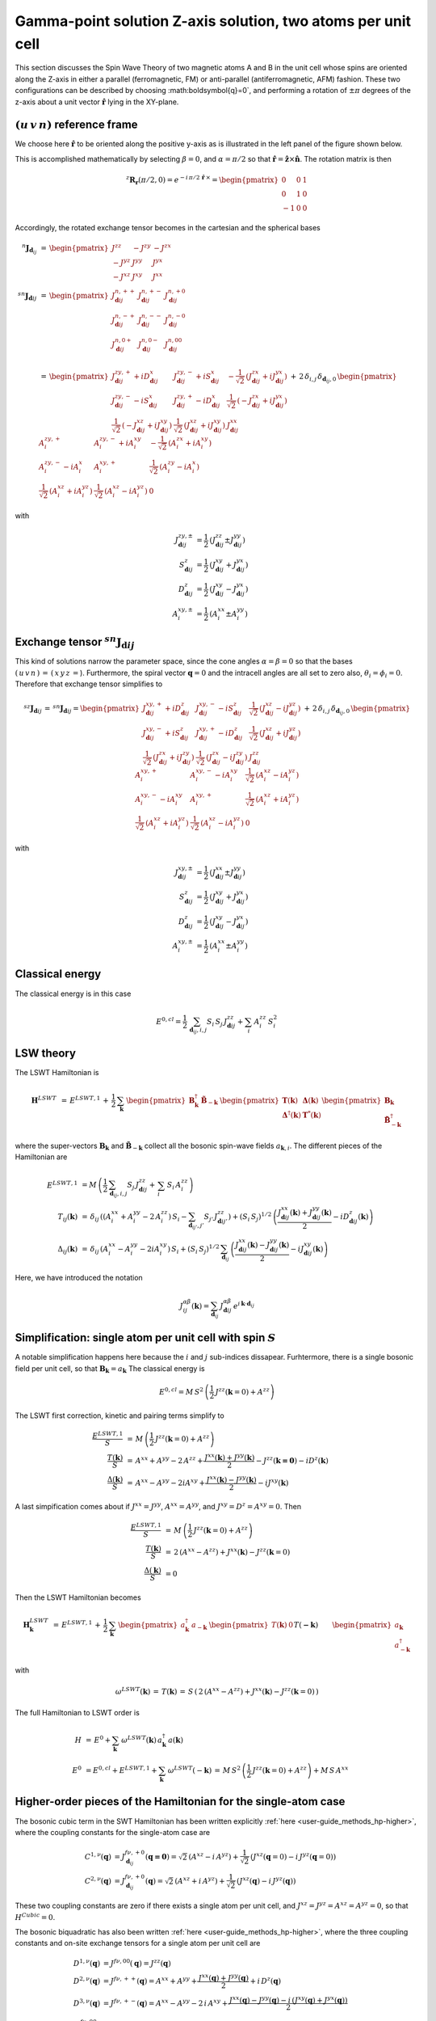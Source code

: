 .. _user-guide_methods_examples_gamma-point-two-atoms:

*************************************************************
Gamma-point solution Z-axis solution, two atoms per unit cell
*************************************************************

This section discusses the Spin Wave Theory of two magnetic atoms A and B
in the unit cell whose spins are oriented along the Z-axis in either
a parallel (ferromagnetic, FM) or anti-parallel (antiferromagnetic, AFM)
fashion. These two configurations can be described by choosing
:math:\boldsymbol{q}=0`, and performing a rotation of :math:`\pm \pi` degrees
of the z-axis about a unit vector :math:`\boldsymbol{\hat{r}}` lying in the XY-plane.

===================================
:math:`(u\, v\, n)` reference frame
===================================

We choose here :math:`\boldsymbol{\hat{r}}` to be oriented along the positive
y-axis as is illustrated in the left panel of the figure shown below.

.. raw:: html
  :file: ../../../images/two-atoms.jpg

.. rst-class:: plotly-figure-caption

  **Figure 1** : Left, generation of the :math:`(u\, v\, n)` reference frame. Right, generation of the :math:`(p\, t\, f)` reference frame.

This is accomplished mathematically by selecting :math:`\beta=0`, and :math:`\alpha=\pi/2`
so that :math:`\boldsymbol{\hat{r}}=\boldsymbol{\hat{z}}\times \boldsymbol{\hat{n}}`.
The rotation matrix is then

.. math::
  ^z\boldsymbol{R_r}(\pi/2,0)=e^{-i\,\pi/2\,\boldsymbol{\hat{r}}\,\times}=
  \begin{pmatrix}0 & 0 & 1 \\ 0 & 1 & 0 \\ -1 & 0 & 0 \end{pmatrix}

Accordingly, the rotated exchange tensor becomes in the cartesian and the spherical bases

.. math::
  ^n\boldsymbol{J}_{\boldsymbol{d}_{ij}}&\,=\,
  \begin{pmatrix}
  J^{zz} & - J^{zy} & - J^{zx} \\ - J^{yz} & J^{yy} & J^{yx} \\ -J^{xz} & J^{xy} & J^{xx}
  \end{pmatrix}
  \\\\
  ^{sn}\boldsymbol{J}_{\boldsymbol{d}ij}&\,=\,
    \begin{pmatrix}
    J^{n,++}_{\boldsymbol{d}ij} & J^{n,+-}_{\boldsymbol{d}ij} & J^{n,+0}_{\boldsymbol{d}ij} \\
    J^{n,-+}_{\boldsymbol{d}ij} & J^{n,--}_{\boldsymbol{d}ij} & J^{n,-0}_{\boldsymbol{d}ij} \\
    J^{n,0+}_{\boldsymbol{d}ij} & J^{n,0-}_{\boldsymbol{d}ij} & J^{n,00}_{\boldsymbol{d}ij} \\
    \end{pmatrix}\\
    &\,=\,
    \begin{pmatrix}
      J^{zy,+}_{\boldsymbol{d}ij} + i D^x_{\boldsymbol{d}ij} &
      J^{zy,-}_{\boldsymbol{d}ij} + i S^x_{\boldsymbol{d}ij} &
      -\frac{1}{\sqrt{2}}\,\left(J^{zx}_{\boldsymbol{d}ij} + i J^{yx}_{\boldsymbol{d}ij}\right)
      \\
      J^{zy,-}_{\boldsymbol{d}ij} - i S^x_{\boldsymbol{d}ij} &
      J^{zy,+}_{\boldsymbol{d}ij} - i D^x_{\boldsymbol{d}ij} &
      \frac{1}{\sqrt{2}}\,\left(-J^{zx}_{\boldsymbol{d}ij} + i J^{yx}_{\boldsymbol{d}ij}\right)
      \\
      \frac{1}{\sqrt{2}}\,\left(-J^{xz}_{\boldsymbol{d}ij} + i J^{xy}_{\boldsymbol{d}ij}\right) &
      \frac{1}{\sqrt{2}}\,\left(J^{xz}_{\boldsymbol{d}ij} + i J^{xy}_{\boldsymbol{d}ij}\right) &
      J^{xx}_{\boldsymbol{d}ij}
    \end{pmatrix}
  \,+\,2\,\delta_{i,j}\,\delta_{\boldsymbol{d}_{ij},0}\,
    \begin{pmatrix}
      A^{zy,+}_i & A^{zy,-}_i + i A^{xy}_i & -\frac{1}{\sqrt{2}}\,\left(A^{zx}_i + i A^{xy}_i\right)
      \\
      A^{zy,-}_i - i A^{x}_i & A^{xy,+}_i &
      \frac{1}{\sqrt{2}}\,\left(A^{zy}_i - i A^{x}_i\right)
      \\
      \frac{1}{\sqrt{2}}\,\left(A^{xz}_i + i A^{yz}_i\right) &
      \frac{1}{\sqrt{2}}\,\left(A^{xz}_i - i A^{yz}_i\right) &
      0
    \end{pmatrix}

with

.. math::
  J^{zy,\pm}_{\boldsymbol{d}ij}&=\frac{1}{2}\,\left(J^{zz}_{\boldsymbol{d}ij}\pm J^{yy}_{\boldsymbol{d}ij}\right)\\
  S^z_{\boldsymbol{d}ij}&=\frac{1}{2}\,\left(J^{xy}_{\boldsymbol{d}ij}+ J^{yx}_{\boldsymbol{d}ij}\right)\\
  D^z_{\boldsymbol{d}ij}&=\frac{1}{2}\,\left(J^{xy}_{\boldsymbol{d}ij}- J^{yx}_{\boldsymbol{d}ij}\right)\\
  A^{xy,\pm}_i&=\frac{1}{2}\,\left(A^{xx}_i\pm A^{yy}_i\right)

==============================================================
Exchange tensor :math:`^{sn}\boldsymbol{J}_{\boldsymbol{d}ij}`
==============================================================
This kind of solutions narrow the parameter space, since the cone angles
:math:`\alpha=\beta=0` so that the bases :math:`(\,u\,v\,n\,)\,=\,(\,x\,y\,z\,=`).
Furthermore, the spiral vector :math:`\boldsymbol{q}=0` and the intracell
angles are all set to zero also, :math:`\theta_i=\phi_i=0`.
Therefore that exchange tensor simplifies to

.. math::
  ^{sz}\boldsymbol{J}_{\boldsymbol{d}ij}\,=\,^{sn}\boldsymbol{J}_{\boldsymbol{d}ij}=
  	\begin{pmatrix}
  		J^{xy,+}_{\boldsymbol{d}ij} + i D^z_{\boldsymbol{d}ij} &
  		J^{xy,-}_{\boldsymbol{d}ij} - i S^z_{\boldsymbol{d}ij} &
  		\frac{1}{\sqrt{2}}\,\left(J^{xz}_{\boldsymbol{d}ij} - i J^{yz}_{\boldsymbol{d}ij}\right)
  		\\
  		J^{xy,-}_{\boldsymbol{d}ij} + i S^z_{\boldsymbol{d}ij} &
  		J^{xy,+}_{\boldsymbol{d}ij} - i D^z_{\boldsymbol{d}ij} &
  		\frac{1}{\sqrt{2}}\,\left(J^{xz}_{\boldsymbol{d}ij} + i J^{yz}_{\boldsymbol{d}ij}\right)
  		\\
  		\frac{1}{\sqrt{2}}\,\left(J^{zx}_{\boldsymbol{d}ij} + i J^{zy}_{\boldsymbol{d}ij}\right) &
  		\frac{1}{\sqrt{2}}\,\left(J^{zx}_{\boldsymbol{d}ij} - i J^{zy}_{\boldsymbol{d}ij}\right) &
  		J^{zz}_{\boldsymbol{d}ij}
  	\end{pmatrix}
  \,+\,2\,\delta_{i,j}\,\delta_{\boldsymbol{d}_{ij},0}\,
  	\begin{pmatrix}
  		A^{xy,+}_i & A^{xy,-}_i - i A^{xy}_i & \frac{1}{\sqrt{2}}\,\left(A^{xz}_i - i A^{yz}_i\right)
  		\\
  		A^{xy,-}_i - i A^{xy}_i & A^{xy,+}_i &
  		\frac{1}{\sqrt{2}}\,\left(A^{xz}_i + i A^{yz}_i\right)
  		\\
  		\frac{1}{\sqrt{2}}\,\left(A^{xz}_i + i A^{yz}_i\right) &
  		\frac{1}{\sqrt{2}}\,\left(A^{xz}_i - i A^{yz}_i\right) &
  		0
  	\end{pmatrix}

with

.. math::
  J^{xy,\pm}_{\boldsymbol{d}ij}&=\frac{1}{2}\,\left(J^{xx}_{\boldsymbol{d}ij}\pm J^{yy}_{\boldsymbol{d}ij}\right)\\
  S^z_{\boldsymbol{d}ij}&=\frac{1}{2}\,\left(J^{xy}_{\boldsymbol{d}ij}+ J^{yx}_{\boldsymbol{d}ij}\right)\\
  D^z_{\boldsymbol{d}ij}&=\frac{1}{2}\,\left(J^{xy}_{\boldsymbol{d}ij}- J^{yx}_{\boldsymbol{d}ij}\right)\\
  A^{xy,\pm}_i&=\frac{1}{2}\,\left(A^{xx}_i\pm A^{yy}_i\right)

================
Classical energy
================
The classical energy is in this case

.. math::
  E^{0,cl} = \frac{1}{2}\,\sum_{\boldsymbol{d}_{ij}, i, j} S_i\,S_j\,J_{\boldsymbol{d}ij}^{zz} + \sum_i\,A_i^{zz}\,S_i^2

==========
LSW theory
==========
The LSWT Hamiltonian is

.. math::
  \boldsymbol{H}^{LSWT}&\,=\,
  E^{LSWT,1}\,+\,\frac{1}{2}\,\sum_\boldsymbol{k}\,\begin{pmatrix}\boldsymbol{B}_\boldsymbol{k}^\dagger&
  \boldsymbol{\tilde{B}}_{-\boldsymbol{k}}\end{pmatrix}\,
  \begin{pmatrix}\boldsymbol{T}(\boldsymbol{k})&\boldsymbol{\Delta}(\boldsymbol{k})\\
                  \boldsymbol{\Delta}^\dagger(\boldsymbol{k})&\boldsymbol{T}^*(\boldsymbol{k})
  \end{pmatrix}
  \begin{pmatrix}\boldsymbol{B}_\boldsymbol{k}\\
  \boldsymbol{\tilde{B}}_{-\boldsymbol{k}}^\dagger\end{pmatrix}

where the super-vectors :math:`\boldsymbol{B}_\boldsymbol{k}` and :math:`\boldsymbol{\tilde{B}}_{-\boldsymbol{k}}`
collect all the bosonic spin-wave fields :math:`a_{\boldsymbol{k},i}`.
The different pieces of the Hamiltonian are

.. math::
  E^{LSWT,1} &\,=
            M\,\left(\frac{1}{2}\,\sum_{\boldsymbol{d}_{ij},i, j} S_{j}\,J_{\boldsymbol{d}ij}^{zz}+
            \,\sum_i\,S_i\,A_i^{zz}\right)
           \\\\
  T_{ij}(\boldsymbol{k})&\,=\,\delta_{ij}\,\left(\left(A_i^{xx}+A_i^{yy}-2\,A_i^{zz}\right)\,S_i-
  				 \sum_{\boldsymbol{d}_{ij'}, j'} S_{j'}\,J_{\boldsymbol{d}ij'}^{zz}\right)+
  				 \left(S_i\,S_j\right)^{1/2}\,
  				 \left(\frac{J^{xx}_{\boldsymbol{d}ij}(\boldsymbol{k})+
  				 J^{yy}_{\boldsymbol{d}ij}(\boldsymbol{k})}{2}
  				 -i D^z_{\boldsymbol{d}ij}(\boldsymbol{k})\right)
  				 \\\\
  \Delta_{ij}(\boldsymbol{k})&\,=\,\delta_{ij}\,\left(A_i^{xx}-A_i^{yy}-2 i A_i^{xy}\right)\,S_i+
  \left(S_i\,S_j\right)^{1/2}\,\sum_{\boldsymbol{d}_{ij}}\,
  				 \left(\frac{J^{xx}_{\boldsymbol{d}ij}(\boldsymbol{k})- J^{yy}_{\boldsymbol{d}ij}(\boldsymbol{k})}{2}
					-i J^{xy}_{\boldsymbol{d}ij}(\boldsymbol{k})\right)

Here, we have introduced the notation

.. math::
  J_{ij}^{\alpha\beta}(\boldsymbol{k})= \sum_{\boldsymbol{d}_{ij}}\,
      J^{\alpha\beta}_{\boldsymbol{d}ij}\, e^{i\,\boldsymbol{k}\cdot\boldsymbol{d}_{ij}}


=============================================================
Simplification: single atom per unit cell with spin :math:`S`
=============================================================
A notable simplification happens here because the :math:`i` and :math:`j` sub-indices dissapear.
Furhtermore, there is a single bosonic field per unit cell, so that
:math:`\boldsymbol{B}_\boldsymbol{k}=a_\boldsymbol{k}`
The classical energy is

.. math::
   E^{0,cl} = M\,S^2\,\left(\frac{1}{2}\,J^{zz}(\boldsymbol{k}=0)+A^{zz} \right)

The LSWT first correction, kinetic and pairing terms simplify to

.. math::
  \frac{E^{LSWT,1}}{S}&\,=\,M\,\left(\frac{1}{2}\,J^{zz}(\boldsymbol{k}=0)+A^{zz}\right)\\
  \frac{T(\boldsymbol{k})}{S}&\,=\,A^{xx}+A^{yy}-2\,A^{zz}+
  \frac{J^{xx}(\boldsymbol{k})+J^{yy}(\boldsymbol{k})}{2}-J^{zz}(\boldsymbol{k=0})-i D^z(\boldsymbol{k})\\
  \frac{\Delta(\boldsymbol{k})}{S}&\,=\,A^{xx}-A^{yy}-2 i A^{xy}+
  \frac{J^{xx}(\boldsymbol{k})-J^{yy}(\boldsymbol{k})}{2}-i J^{xy}(\boldsymbol{k})

A last simpification comes about if :math:`J^{xx}=J^{yy}`, :math:`A^{xx}=A^{yy}`, and
:math:`J^{xy}=D^z=A^{xy}=0`. Then

.. math::
  \frac{E^{LSWT,1}}{S}&\,=\,M\,\left(\frac{1}{2}\,J^{zz}(\boldsymbol{k}=0)+A^{zz}\right)\\
  \frac{T(\boldsymbol{k})}{S}&\,=\,2\,(A^{xx}-A^{zz})+J^{xx}(\boldsymbol{k})-J^{zz}(\boldsymbol{k}=0)\\
  \frac{\Delta(\boldsymbol{k})}{S}&\,=0

Then the LSWT Hamiltonian becomes

.. math::
  \boldsymbol{H}_\boldsymbol{k}^{LSWT}&\,=\,
  E^{LSWT,1}\,+\,\frac{1}{2}\,\sum_\boldsymbol{k}\,
  \begin{pmatrix}a_\boldsymbol{k}^\dagger&a_{-\boldsymbol{k}}\end{pmatrix}\,
  \begin{pmatrix}T(\boldsymbol{k})&0\\&T(\boldsymbol{-k})
  \end{pmatrix}
  \begin{pmatrix}a_\boldsymbol{k}\\a_{-\boldsymbol{k}}^\dagger\end{pmatrix}\\\\
  &\,=\,E^{LSWT,1}\,+\,\sum_\boldsymbol{k}\,\omega^{LSWT}(-\boldsymbol{k}) +
 \sum_\boldsymbol{k}  \omega^{LSWT}(\boldsymbol{k}) \, a_\boldsymbol{k}^\dagger\,a_\boldsymbol{k}

with

.. math::
  \omega^{LSWT}(\boldsymbol{k})\,=\,T(\boldsymbol{k})\,=
  \,S\,\left(\,2\,(A^{xx}-A^{zz})+J^{xx}(\boldsymbol{k})-J^{zz}(\boldsymbol{k}=0)\,\right)

The full Hamiltonian to LSWT order is

.. math::
  H \,&=\, E^0+
   \sum_{\boldsymbol{k}}\,\omega^{LSWT}(\boldsymbol{k})\,a_\boldsymbol{k}^\dagger\,a(\boldsymbol{k})\\\\
   E^0\,&=E^{0,cl}+E^{LSWT,1}+\sum_\boldsymbol{k}\,\omega^{LSWT}(-\boldsymbol{k})\,=
   \,M\,S^2\,\left(\frac{1}{2}\,J^{zz}(\boldsymbol{k}=0)+A^{zz}\right)+M\,S\,A^{xx}

===============================================================
Higher-order pieces of the Hamiltonian for the single-atom case
===============================================================

The bosonic cubic term in the SWT Hamiltonian has been written explicitly :ref:`here <user-guide_methods_hp-higher>`,
where the coupling constants for the single-atom case are

.. math::
  C^{1,\nu}(\boldsymbol{q})&=J_{\boldsymbol{d}_{ij}}^{f\nu,+0}(\boldsymbol{q=0})
            =\sqrt{2}\,(A^{xz} - i\, A^{yz})+\frac{1}{\sqrt{2}}\,\left(J^{xz}(\boldsymbol{q}=0)-i \,J^{yz}(\boldsymbol{q}=0)\right) \\
  C^{2,\nu}(\boldsymbol{q})&= J_{\boldsymbol{d}_{ij}}^{f\nu,+0}(\boldsymbol{q})=
            \sqrt{2}\,(A^{xz}+i\, A^{yz})+\frac{1}{\sqrt{2}}\,\left(J^{xz}(\boldsymbol{q})-i \,J^{yz}(\boldsymbol{q})\right)

These two coupling constants are zero if there exists a single atom per unit cell, and
:math:`J^{xz}=J^{yz}=A^{xz}=A^{yz}=0`, so that :math:`H^{Cubic}=0`.

The bosonic biquadratic has also been written :ref:`here <user-guide_methods_hp-higher>`, where the
three coupling constants and on-site exchange tensors for a single atom per unit cell are

.. math::
  D^{1,\nu}(\boldsymbol{q})&= J^{f\nu,00}(\boldsymbol{q})=J^{zz}(\boldsymbol{q})\\
  D^{2,\nu}(\boldsymbol{q})&= J^{f\nu,++}(\boldsymbol{q})=A^{xx}+A^{yy}+
                                    \frac{J^{xx}(\boldsymbol{q})+J^{yy}(\boldsymbol{q})}{2}+i\,D^z(\boldsymbol{q})\\
  D^{3,\nu}(\boldsymbol{q})&= J^{f\nu,+-}(\boldsymbol{q})=A^{xx}-A^{yy}-2\,i\,A^{xy}+
                                    \frac{J^{xx}(\boldsymbol{q})-J^{yy}(\boldsymbol{q})-
                                    i\,\left(J^{xy}(\boldsymbol{q})+J^{yx}(\boldsymbol{q})\right)}{2}\\
  J^{f\nu,00}_{\boldsymbol{d}_{ii}=0}&=2 \,A^{zz}\\
  J^{f\nu,++}_{\boldsymbol{d}_{ii}=0}&=A^{xx}+A^{yy}\\
  J^{f\nu,+-}_{\boldsymbol{d}_{ii}=0}&=A^{xx}-A^{yy}-2\,i\,A^{xy}

We assume now that :math:`J^{xx}=J^{yy}` and :math:`J^{xy}=A^{xy}=D^z=0`. Then

.. math::
  D^{1,\nu}(\boldsymbol{q})&=J^{zz}(\boldsymbol{q})\\
  D^{2,\nu}(\boldsymbol{q})&=2\,A^{xx}+J^{xx}(\boldsymbol{q})\\
  D^{3,\nu}(\boldsymbol{q})&=0\\
  J^{f\nu,00}_{\boldsymbol{d}_{ii}=0}&=2 \,A^{zz}\\
  J^{f\nu,++}_{\boldsymbol{d}_{ii}=0}&=2 \,A^{xx}\\
  J^{f\nu,+-}_{\boldsymbol{d}_{ii}=0}&=0

As a consequence, the interacting biquadratic Hamiltonian becomes

.. math::
  H^{Biquadratic}=
       & -(A^{xx}-A^{zz})\,\sum_{\boldsymbol{k}}\,a_{\boldsymbol{k}}^\dagger\,a_{\boldsymbol{k}}\\
       &+ \frac{1}{2\,M}\,\sum_{\boldsymbol{k_1},\boldsymbol{k_2},\boldsymbol{p}}\,\left(J^{zz}(\boldsymbol{p})-2\,A^{xx}-
                      \frac{J^{xx}(\boldsymbol{k_1})+J^{xx}(\boldsymbol{k_1+p})}{2}\right)\,
                      a_{\boldsymbol{k_1+p}}^\dagger\,a_{\boldsymbol{k_2-p}}^\dagger\,a_{\boldsymbol{k_2}}\,a_{\boldsymbol{k_1}}

And the full interacting Hamiltonian is

.. math::
  H\,=\,\,E^0+
  \sum_{\boldsymbol{k}}\,\omega(\boldsymbol{k})\,a_{\boldsymbol{k}}^\dagger\,a_{\boldsymbol{k}}
          +\frac{1}{2\,M}\,\sum_{\boldsymbol{k_1},\boldsymbol{k_2},\boldsymbol{p}}\,
          \,\lambda(\boldsymbol{k_1},\boldsymbol{p})\,
          a_{\boldsymbol{k_1+p}}^\dagger\,a_{\boldsymbol{k_2-p}}^\dagger\,a_{\boldsymbol{k_2}}\,a_{\boldsymbol{k_1}}

with the following shifted spin-wave frequency and coupling contant

.. math::
  \omega(\boldsymbol{k})&\,=\,\omega^{LSWT}(\boldsymbol{k})-(A^{xx}-A^{zz})=
  S\,\left(\,2\,(A^{xx}-A^{zz})\,(1-\frac{1}{2\,S})+J^{xx}(\boldsymbol{k})-J^{zz}(\boldsymbol{k}=0)\,\right)\\\\
  \lambda(\boldsymbol{k_1},\boldsymbol{p})&\,=\,
          J^{zz}(\boldsymbol{p})-2\,A^{xx}-\frac{J^{xx}(\boldsymbol{k_1})+J^{xx}(\boldsymbol{k_1+p})}{2}

=============================
Renormalized Spin Wave Theory
=============================

The four-boson interaction is decoupled in the Mean-Field approximation as follows

.. math::
  a_{\boldsymbol{k_1+p}}^\dagger\,a_{\boldsymbol{k_2-p}}^\dagger\,a_{\boldsymbol{k_2}}\,a_{\boldsymbol{k_1}}=
  \delta_{\boldsymbol{p},0}\,(n_{\boldsymbol{k_1}}\,a_{\boldsymbol{k_2}}^\dagger\,a_{\boldsymbol{k_2}}+
  n_{\boldsymbol{k_2}}\,a_{\boldsymbol{k_1}}^\dagger\,a_{\boldsymbol{k_1}})+
  \delta_{\boldsymbol{p},\boldsymbol{k_2-k_1}}\,(n_{\boldsymbol{k_1}}\,a_{\boldsymbol{k_2}}^\dagger\,a_{\boldsymbol{k_2}}+
  n_{\boldsymbol{k_2}}\,a_{\boldsymbol{k_1}}^\dagger\,a_{\boldsymbol{k_1}})

where the boson ocupation factor

.. math::
  n_\boldsymbol{k}=\langle\,a_{\boldsymbol{k}}^\dagger\,a_{\boldsymbol{k}}\,\rangle=
  \frac{1}{e^{\beta\,\Omega(\boldsymbol{k})}-1}

depends on the renormalized spin wave frequency :math:`\Omega(\boldsymbol{k})` and must be
calculated self-consistently. The
resulting renormalized Hamiltonian is

.. math::
  H^{RSWT}&\,=\,\,E^0\,+\,
  \sum_{\boldsymbol{k}}\,\Omega(\boldsymbol{k})\,a_{\boldsymbol{k}}^\dagger\,a_{\boldsymbol{k}}\\\\
  \Omega(\boldsymbol{k})&\,=\,\omega(\boldsymbol{k})+\frac{1}{2\,M}\,\sum_{\boldsymbol{k'}}\,
  \left(\lambda(\boldsymbol{k},0)+\lambda(\boldsymbol{k'},0)+
  \lambda(\boldsymbol{k},\boldsymbol{k-k'})+\lambda(\boldsymbol{k'},\boldsymbol{k-k'})\right)\\
  &\,=\,\omega(\boldsymbol{k})-
  \frac{1}{M}\,\sum_{\boldsymbol{k'}}\,\left(4\,A^{xx}+J^{xx}(\boldsymbol{k})+J^{xx}(\boldsymbol{k'})
  -J^{zz}(\boldsymbol{0})-J^{zz}(\boldsymbol{k-k'}\right)\,n_{\boldsymbol{k'}}\\
  &\,=\,\,\omega(\boldsymbol{k})+
  \left(J^{zz}(\boldsymbol{0})-4\,A^{xx}-J^{xx}(\boldsymbol{k})\right)\,n_0+\frac{1}{M}\,
  \sum_{\boldsymbol{k'}}\,\left(J^{zz}(\boldsymbol{k-k'})-J^{xx}(\boldsymbol{k'})\right)\,n_{\boldsymbol{k'}}

with the average boson occupation being defined by
:math:`n_0=\frac{1}{M}\,\sum_\boldsymbol{k}\,n_{\boldsymbol{k}}`. Further progress can be made for an
hyper-cubic lattice if the exchange constants are isotropic, and reach only nearest neighbors
sites at lattice vectors :math:`\boldsymbol{\delta}`. Then
:math:`J^{xx,zz}(\boldsymbol{k})=J^{xx,zz}\,\gamma(\boldsymbol{k})` with

.. math::
  \gamma(\boldsymbol{k})\,=\,\sum_{\boldsymbol{\delta}}\,e^{i\,\boldsymbol{k}\cdot\boldsymbol{\delta}}
                      \,=\,\sum_{\boldsymbol{\delta}}\,\cos(\boldsymbol{k}\cdot\boldsymbol{\delta})

and the renormalized frequency simplifies to

.. math::
  \Omega(\boldsymbol{k})\,=\,
  2\,S\,(A^{xx}-A^{zz})\,-\,4\,A^{xx}\,+\,(S-n_0)\,
   (J^{zz}\,\gamma(\boldsymbol{0})-J^{xx}\,\gamma(\boldsymbol{k}))+
  n_1\,\left(J^{zz}\,\gamma(\boldsymbol{k})-J^{xx}\,\gamma(\boldsymbol{0})\right)

with :math:`n_1=\frac{1}{M}\,\sum_\boldsymbol{k}\,\cos(k_x)\,n_{\boldsymbol{k}}`. If there
is no magnetic anisotropy, :math:`A^{xx}=A^{zz}=0` and :math:`J=J^{xx}=J^{zz}` so that
the renormalized frequency becomes

.. math::
  \Omega(\boldsymbol{k})\,=\,J\,(\,\gamma(\boldsymbol{k})-\gamma(\boldsymbol{0})\,)\,(S-(n_0-n_1))

